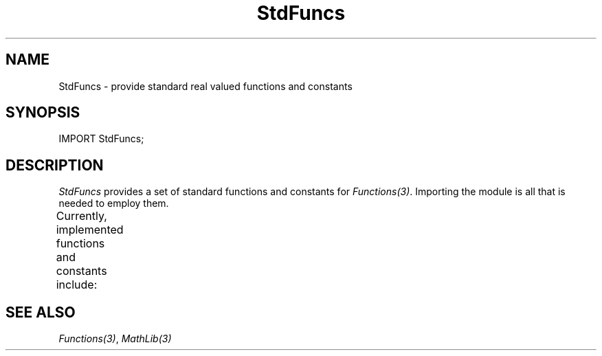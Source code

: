 .\" ---------------------------------------------------------------------------
.\" Ulm's Modula-2 System Documentation
.\" Copyright (C) 1983-1996 by University of Ulm, SAI, 89069 Ulm, Germany
.\" ---------------------------------------------------------------------------
.TH StdFuncs 3 "local:Borchert"
.SH NAME
StdFuncs \- provide standard real valued functions and constants
.SH SYNOPSIS
.Pg
IMPORT StdFuncs;
.Pe
.SH DESCRIPTION
.I StdFuncs
provides a set of standard functions and constants for
.IR Functions(3) .
Importing the module is all that is needed to employ them.
.LP
Currently, implemented functions and constants include:
.TS
lB lB lB
lI n l.
name	arguments	description
arctan	1	arc tangent function
exp	1	natural exponential function
ln	1	natural logarithm function
sin	1	sine function
cos	1	cosine function
sqrt	1	sqare root function
log10	1	decimal (base 10) logarithm function
tan	1	tangent function
log	2	general logarithm function
pow	2	power function
pi	\(mi	circle constant (3.14159...)
e	\(mi	Euler constant (2.71828...)
.TE
.SH "SEE ALSO"
\fIFunctions(3)\fP, \fIMathLib(3)\fP
.\" ---------------------------------------------------------------------------
.\" $Id: StdFuncs.3,v 1.2 1997/02/25 17:41:56 borchert Exp $
.\" ---------------------------------------------------------------------------
.\" $Log: StdFuncs.3,v $
.\" Revision 1.2  1997/02/25  17:41:56  borchert
.\" formatting changed
.\"
.\" Revision 1.1  1996/12/10  17:16:42  martin
.\" Initial revision
.\"
.\" ---------------------------------------------------------------------------
